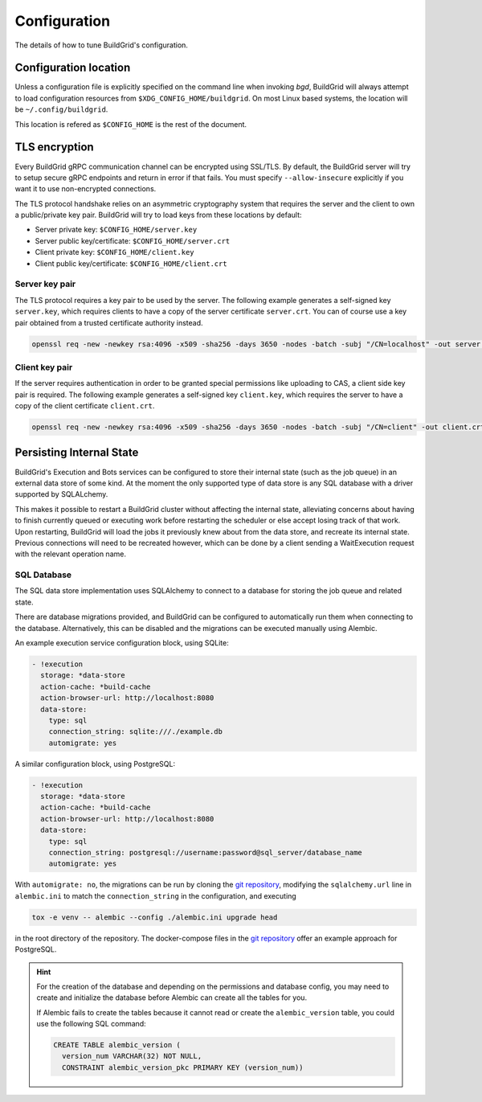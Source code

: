 
.. _configuration:

Configuration
=============

The details of how to tune BuildGrid's configuration.


.. _configuration-location:

Configuration location
----------------------

Unless a configuration file is explicitly specified on the command line when
invoking `bgd`, BuildGrid will always attempt to load configuration resources
from ``$XDG_CONFIG_HOME/buildgrid``. On most Linux based systems, the location
will be ``~/.config/buildgrid``.

This location is refered as ``$CONFIG_HOME`` is the rest of the document.


.. _tls-encryption:

TLS encryption
--------------

Every BuildGrid gRPC communication channel can be encrypted using SSL/TLS. By
default, the BuildGrid server will try to setup secure gRPC endpoints and return
in error if that fails. You must specify ``--allow-insecure`` explicitly if you
want it to use non-encrypted connections.

The TLS protocol handshake relies on an asymmetric cryptography system that
requires the server and the client to own a public/private key pair. BuildGrid
will try to load keys from these locations by default:

- Server private key: ``$CONFIG_HOME/server.key``
- Server public key/certificate: ``$CONFIG_HOME/server.crt``
- Client private key: ``$CONFIG_HOME/client.key``
- Client public key/certificate: ``$CONFIG_HOME/client.crt``


Server key pair
~~~~~~~~~~~~~~~

The TLS protocol requires a key pair to be used by the server. The following
example generates a self-signed key ``server.key``, which requires clients to
have a copy of the server certificate ``server.crt``. You can of course use a
key pair obtained from a trusted certificate authority instead.

.. code-block:: sh

   openssl req -new -newkey rsa:4096 -x509 -sha256 -days 3650 -nodes -batch -subj "/CN=localhost" -out server.crt -keyout server.key


Client key pair
~~~~~~~~~~~~~~~

If the server requires authentication in order to be granted special permissions
like uploading to CAS, a client side key pair is required. The following example
generates a self-signed key ``client.key``, which requires the server to have a
copy of the client certificate ``client.crt``.

.. code-block:: sh

   openssl req -new -newkey rsa:4096 -x509 -sha256 -days 3650 -nodes -batch -subj "/CN=client" -out client.crt -keyout client.key


.. _persisting-state:

Persisting Internal State
-------------------------

BuildGrid's Execution and Bots services can be configured to store their internal
state (such as the job queue) in an external data store of some kind. At the moment
the only supported type of data store is any SQL database with a driver supported
by SQLALchemy.

This makes it possible to restart a BuildGrid cluster without affecting the internal
state, alleviating concerns about having to finish currently queued or executing work
before restarting the scheduler or else accept losing track of that work. Upon
restarting, BuildGrid will load the jobs it previously knew about from the data
store, and recreate its internal state. Previous connections will need to be recreated
however, which can be done by a client sending a WaitExecution request with the
relevant operation name.


SQL Database
~~~~~~~~~~~~

The SQL data store implementation uses SQLAlchemy to connect to a database for storing
the job queue and related state.

There are database migrations provided, and BuildGrid can be configured to
automatically run them when connecting to the database. Alternatively, this can
be disabled and the migrations can be executed manually using Alembic.

An example execution service configuration block, using SQLite:

.. code-block:: yaml

    - !execution
      storage: *data-store
      action-cache: *build-cache
      action-browser-url: http://localhost:8080
      data-store:
        type: sql
        connection_string: sqlite:///./example.db
        automigrate: yes

A similar configuration block, using PostgreSQL:

.. code-block:: yaml

    - !execution
      storage: *data-store
      action-cache: *build-cache
      action-browser-url: http://localhost:8080
      data-store:
        type: sql
        connection_string: postgresql://username:password@sql_server/database_name
        automigrate: yes
 
With ``automigrate: no``, the migrations can be run by cloning the `git repository`_,
modifying the ``sqlalchemy.url`` line in ``alembic.ini`` to match the
``connection_string`` in the configuration, and executing

.. code-block:: sh

    tox -e venv -- alembic --config ./alembic.ini upgrade head

in the root directory of the repository. The docker-compose files in the
`git repository`_ offer an example approach for PostgreSQL.

.. hint::

   For the creation of the database and depending on the permissions and database config,
   you may need to create and initialize the database before Alembic can create all the
   tables for you.

   If Alembic fails to create the tables because it cannot read or create the ``alembic_version`` table,
   you could use the following SQL command:

   .. code-block:: sql

       CREATE TABLE alembic_version (
         version_num VARCHAR(32) NOT NULL,
         CONSTRAINT alembic_version_pkc PRIMARY KEY (version_num))

.. _git repository: https://gitlab.com/BuildGrid/buildgrid

